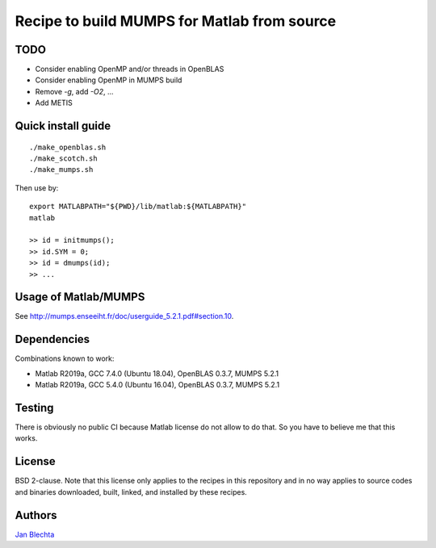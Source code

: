 ============================================
Recipe to build MUMPS for Matlab from source
============================================

TODO
====

* Consider enabling OpenMP and/or threads in OpenBLAS
* Consider enabling OpenMP in MUMPS build
* Remove `-g`, add `-O2`, ...
* Add METIS


Quick install guide
===================

::

    ./make_openblas.sh
    ./make_scotch.sh
    ./make_mumps.sh

Then use by::

    export MATLABPATH="${PWD}/lib/matlab:${MATLABPATH}"
    matlab

    >> id = initmumps();
    >> id.SYM = 0;
    >> id = dmumps(id);
    >> ...


Usage of Matlab/MUMPS
=====================

See http://mumps.enseeiht.fr/doc/userguide_5.2.1.pdf#section.10.


Dependencies
============

Combinations known to work:

* Matlab R2019a, GCC 7.4.0 (Ubuntu 18.04), OpenBLAS 0.3.7, MUMPS 5.2.1
* Matlab R2019a, GCC 5.4.0 (Ubuntu 16.04), OpenBLAS 0.3.7, MUMPS 5.2.1


Testing
=======

There is obviously no public CI because Matlab
license do not allow to do that. So you have to believe me
that this works.


License
=======

BSD 2-clause. Note that this license only applies to
the recipes in this repository and in no way applies to
source codes and binaries downloaded, built, linked,
and installed by these recipes.


Authors
=======

`Jan Blechta <https://www-user.tu-chemnitz.de/~blej/>`_
